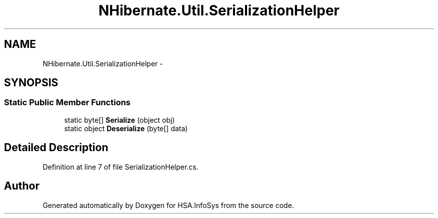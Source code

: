 .TH "NHibernate.Util.SerializationHelper" 3 "Fri Jul 5 2013" "Version 1.0" "HSA.InfoSys" \" -*- nroff -*-
.ad l
.nh
.SH NAME
NHibernate.Util.SerializationHelper \- 
.SH SYNOPSIS
.br
.PP
.SS "Static Public Member Functions"

.in +1c
.ti -1c
.RI "static byte[] \fBSerialize\fP (object obj)"
.br
.ti -1c
.RI "static object \fBDeserialize\fP (byte[] data)"
.br
.in -1c
.SH "Detailed Description"
.PP 
Definition at line 7 of file SerializationHelper\&.cs\&.

.SH "Author"
.PP 
Generated automatically by Doxygen for HSA\&.InfoSys from the source code\&.
